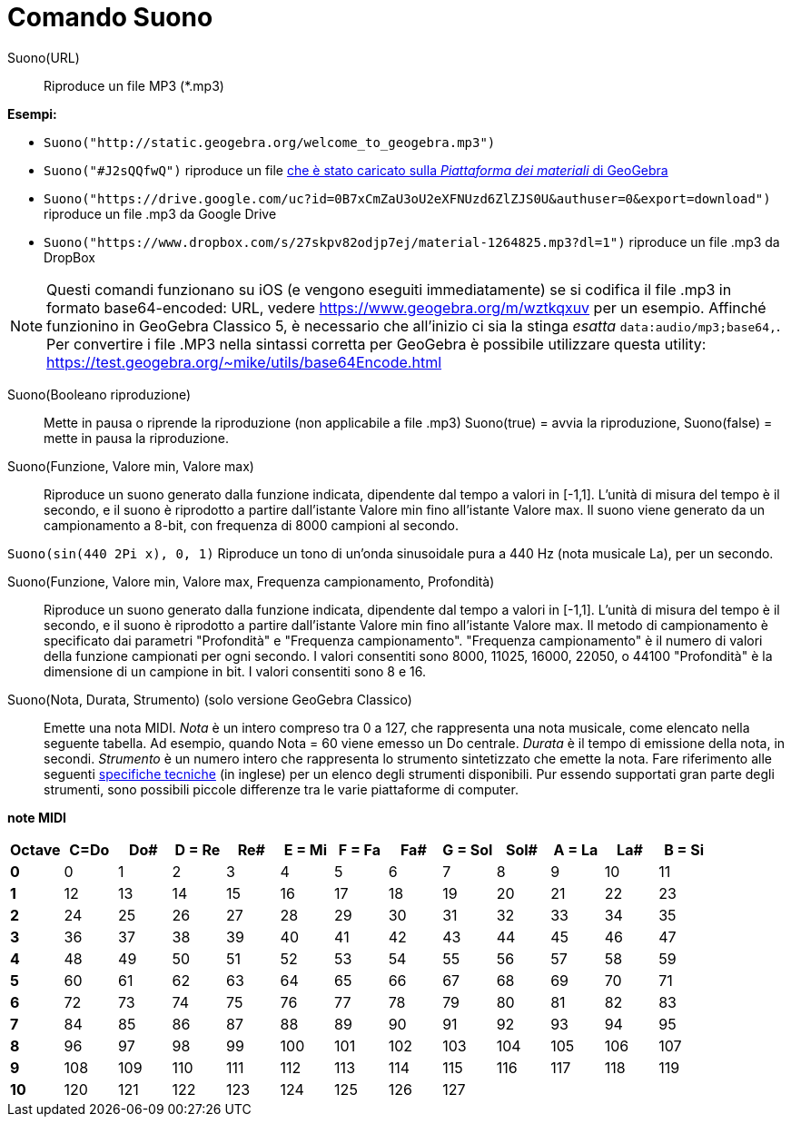 = Comando Suono
:page-en: commands/PlaySound
ifdef::env-github[:imagesdir: /it/modules/ROOT/assets/images]

Suono(URL)::
  Riproduce un file MP3 (*.mp3)

[EXAMPLE]
====

*Esempi:*

* `++Suono("http://static.geogebra.org/welcome_to_geogebra.mp3")++`
* `++Suono("#J2sQQfwQ")++` riproduce un file http://www.geogebra.org/m/J2sQQfwQ.mp3[che è stato caricato sulla
_Piattaforma dei materiali_ di GeoGebra]
* `++Suono("https://drive.google.com/uc?id=0B7xCmZaU3oU2eXFNUzd6ZlZJS0U&authuser=0&export=download")++` riproduce un
file .mp3 da Google Drive
* `++Suono("https://www.dropbox.com/s/27skpv82odjp7ej/material-1264825.mp3?dl=1")++` riproduce un file .mp3 da DropBox

====

[NOTE]
====

Questi comandi funzionano su iOS (e vengono eseguiti immediatamente) se si codifica il file .mp3 in formato
base64-encoded: URL, vedere https://www.geogebra.org/m/wztkqxuv per un esempio. Affinché funzionino in GeoGebra Classico
5, è necessario che all'inizio ci sia la stinga _esatta_ `++data:audio/mp3;base64,++`. Per convertire i file .MP3 nella
sintassi corretta per GeoGebra è possibile utilizzare questa utility:
https://test.geogebra.org/~mike/utils/base64Encode.html

====

Suono(Booleano riproduzione)::
  Mette in pausa o riprende la riproduzione (non applicabile a file .mp3)
  Suono(true) = avvia la riproduzione, Suono(false) = mette in pausa la riproduzione.

Suono(Funzione, Valore min, Valore max)::
  Riproduce un suono generato dalla funzione indicata, dipendente dal tempo a valori in [-1,1]. L'unità di misura del
  tempo è il secondo, e il suono è riprodotto a partire dall'istante Valore min fino all'istante Valore max. Il suono
  viene generato da un campionamento a 8-bit, con frequenza di 8000 campioni al secondo.

[EXAMPLE]
====

`++Suono(sin(440 2Pi x), 0, 1)++` Riproduce un tono di un'onda sinusoidale pura a 440 Hz (nota musicale La), per un
secondo.

====

Suono(Funzione, Valore min, Valore max, Frequenza campionamento, Profondità)::
  Riproduce un suono generato dalla funzione indicata, dipendente dal tempo a valori in [-1,1]. L'unità di misura del
  tempo è il secondo, e il suono è riprodotto a partire dall'istante Valore min fino all'istante Valore max. Il metodo
  di campionamento è specificato dai parametri "Profondità" e "Frequenza campionamento".
  "Frequenza campionamento" è il numero di valori della funzione campionati per ogni secondo. I valori consentiti sono
  8000, 11025, 16000, 22050, o 44100
  "Profondità" è la dimensione di un campione in bit. I valori consentiti sono 8 e 16.

Suono(Nota, Durata, Strumento) (solo versione GeoGebra Classico)::
  Emette una nota MIDI.
  _Nota_ è un intero compreso tra 0 a 127, che rappresenta una nota musicale, come elencato nella seguente tabella. Ad
  esempio, quando Nota = 60 viene emesso un Do centrale.
  _Durata_ è il tempo di emissione della nota, in secondi.
  _Strumento_ è un numero intero che rappresenta lo strumento sintetizzato che emette la nota. Fare riferimento alle
  seguenti
  https://web.archive.org/web/20130919034922/http://www.classicalmidiconnection.com/General_Midi.html[specifiche
  tecniche] (in inglese) per un elenco degli strumenti disponibili.
  Pur essendo supportati gran parte degli strumenti, sono possibili piccole differenze tra le varie piattaforme di
  computer.

*note MIDI*

[width=100 %, cols=",,,,,,,,,,,,",options= "header"]

|===


| Octave | C=Do |Do#|D = Re|Re#|E = Mi|F = Fa|Fa#|G = Sol|Sol#|A = La|La#|B = Si


|**0**| 0|1|2|3|4|5|6|7|8|9|10|11


|**1**|12|13|14|15|16|17|18|19|20|21|22|23


|**2**|24|25|26|27|28|29|30|31|32|33|34|35


|**3**|36|37|38|39|40|41|42|43|44|45|46|47


|**4**|48|49|50|51|52|53|54|55|56|57|58|59


|**5**|60|61|62|63|64|65|66|67|68|69|70|71


|**6**|72|73|74|75|76|77|78|79|80|81|82|83


|**7**|84|85|86|87|88|89|90|91|92|93|94|95


|**8**|96|97|98|99|100|101|102|103|104|105|106|107


|**9**|108|109|110|111|112|113|114|115|116|117|118|119


|**10**|120|121|122|123|124|125|126|127||||


|===
